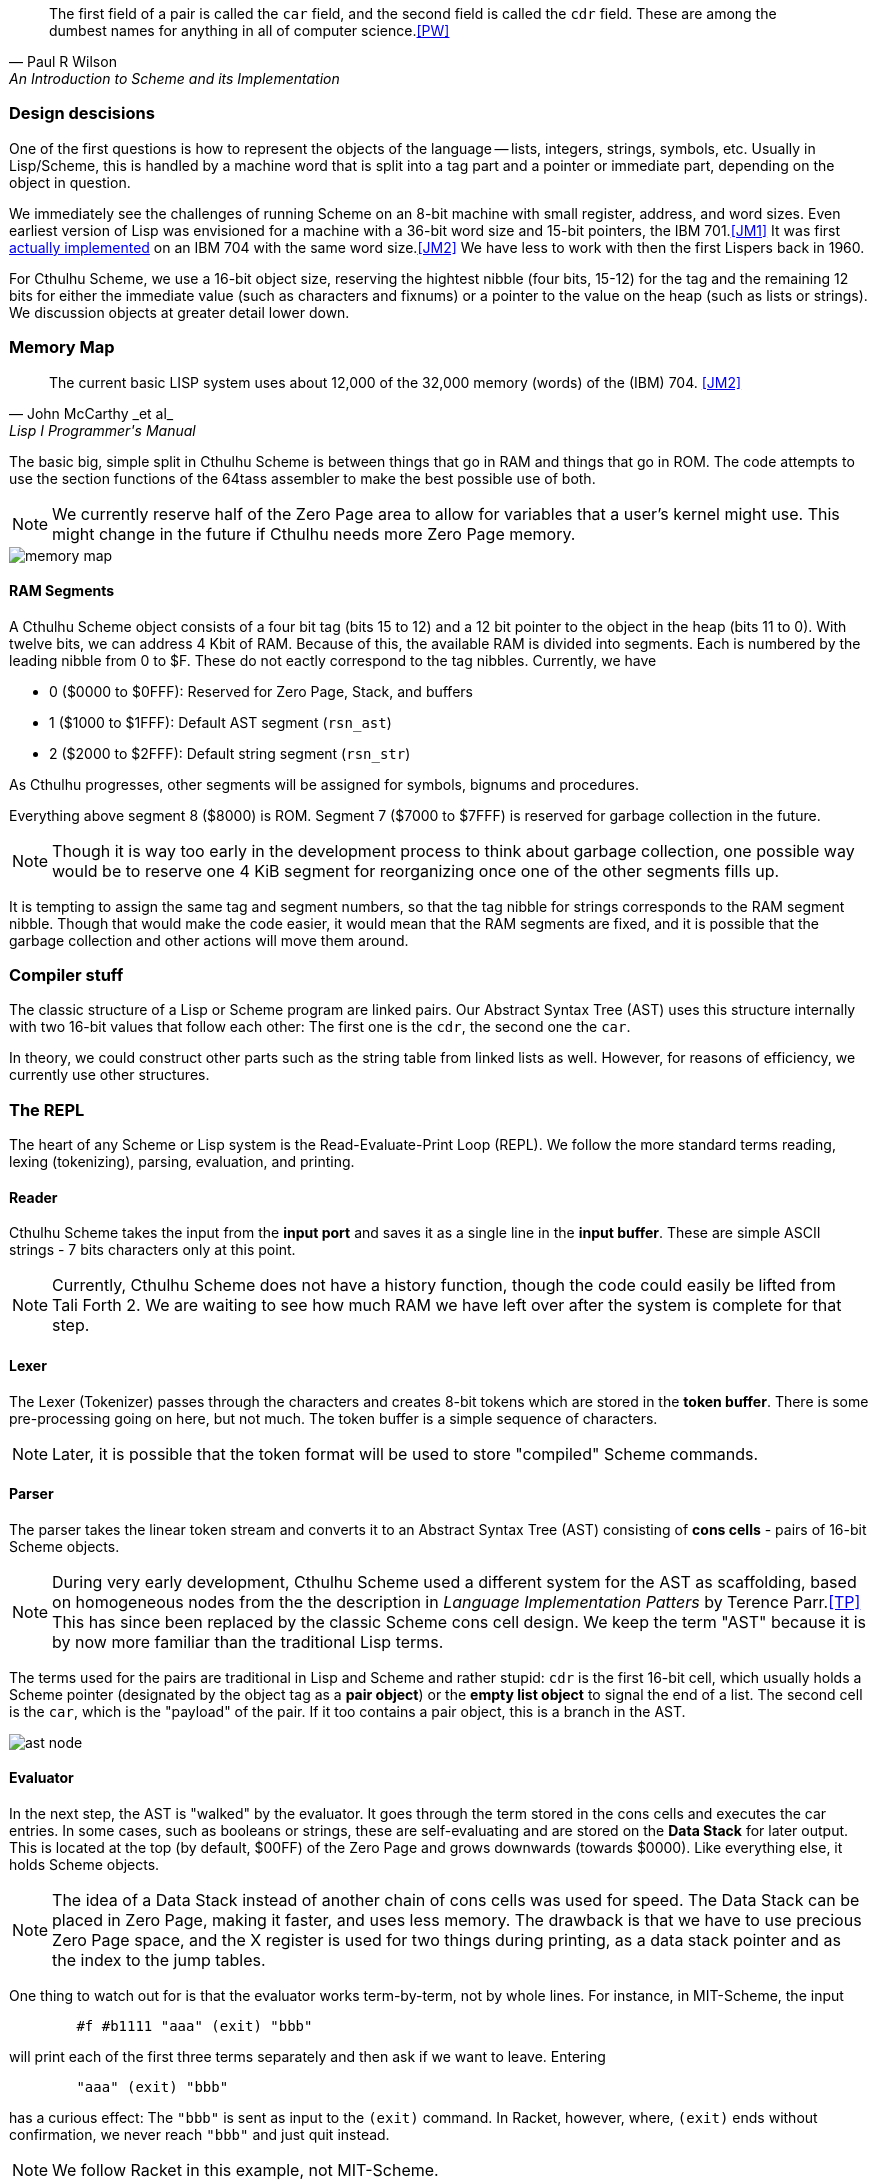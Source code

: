 [quote, Paul R Wilson, An Introduction to Scheme and its Implementation] 
The first field of a pair is called the `car` field, and the second field is
called the `cdr` field. These are among the dumbest names for anything in all of
computer science.<<PW>> 

// -------------------------------------------------------
=== Design descisions

One of the first questions is how to represent the objects of the language --
lists, integers, strings, symbols, etc. Usually in Lisp/Scheme, this is handled
by a machine word that is split into a tag part and a pointer or immediate part,
depending on the object in question. 

// TODO https://common-lisp.net/project/ecl/static/manual/ch35.html#Internals-Objects-representation
// TODO add image

We immediately see the challenges of running Scheme on an 8-bit machine with
small register, address, and word sizes. Even earliest version of Lisp was
envisioned for a machine with a 36-bit word size and 15-bit pointers, the IBM
701.<<JM1>> It was first link:https://en.wikipedia.org/wiki/IBM_704[actually
implemented] on an IBM 704 with the same word size.<<JM2>> We have less to work
with then the first Lispers back in 1960. 

For Cthulhu Scheme, we use a 16-bit object size, reserving the hightest nibble
(four bits, 15-12) for the tag and the remaining 12 bits for either the
immediate value (such as characters and fixnums) or a pointer to the value on
the heap (such as lists or strings). We discussion objects at greater detail
lower down. 

// -------------------------------------------------------
=== Memory Map

[quote, John McCarthy _et al_, Lisp I Programmer's Manual]
The current basic LISP system uses about 12,000 of the 32,000 memory (words) of
the (IBM) 704.
<<JM2>>

The basic big, simple split in Cthulhu Scheme is between things that go in RAM
and things that go in ROM. The code attempts to use the section functions of the
64tass assembler to make the best possible use of both. 

NOTE: We currently reserve half of the Zero Page area to allow for variables
that a user's kernel might use. This might change in the future if Cthulhu needs
more Zero Page memory. 

// TODO add segment map of RAM 
image::pics/memory_map.png[]

==== RAM Segments

A Cthulhu Scheme object consists of a four bit tag (bits 15 to 12) and a 12 bit
pointer to the object in the heap (bits 11 to 0). With twelve bits, we can 
address 4 Kbit of RAM. Because of this, the available RAM is divided into
segments. Each is numbered by the leading nibble from 0 to $F. These do not
eactly correspond to the tag nibbles. Currently, we have

- 0 ($0000 to $0FFF): Reserved for Zero Page, Stack, and buffers
- 1 ($1000 to $1FFF): Default AST segment (`rsn_ast`)
- 2 ($2000 to $2FFF): Default string segment (`rsn_str`)

As Cthulhu progresses, other segments will be assigned for symbols, bignums and
procedures.

Everything above segment 8 ($8000) is ROM. Segment 7 ($7000 to $7FFF) is
reserved for garbage collection in the future. 

NOTE: Though it is way too early in the development process to think about
garbage collection, one possible way would be to reserve one 4 KiB segment for
reorganizing once one of the other segments fills up. 

It is tempting to assign the same tag and segment numbers, so that the tag
nibble for strings corresponds to the RAM segment nibble. Though that would make
the code easier, it would mean that the RAM segments are fixed, and it is
possible that the garbage collection and other actions will move them around.

// -------------------------------------------------------
=== Compiler stuff

The classic structure of a Lisp or Scheme program are linked pairs. Our Abstract
Syntax Tree (AST) uses this structure internally with two 16-bit values that
follow each other: The first one is the `cdr`, the second one the `car`. 

In theory, we could construct other parts such as the string table from linked
lists as well. However, for reasons of efficiency, we currently use other
structures.



// -------------------------------------------------------
=== The REPL

The heart of any Scheme or Lisp system is the Read-Evaluate-Print Loop (REPL).
We follow the more standard terms reading, lexing (tokenizing), parsing,
evaluation, and printing.

==== Reader

Cthulhu Scheme takes the input from the *input port* and saves it as a single
line in the *input buffer*. These are simple ASCII strings - 7 bits characters
only at this point.

NOTE: Currently, Cthulhu Scheme does not have a history function, though the
code could easily be lifted from Tali Forth 2. We are waiting to see how much
RAM we have left over after the system is complete for that step.

==== Lexer 

The Lexer (Tokenizer) passes through the characters and creates 8-bit tokens
which are stored in the *token buffer*. There is some pre-processing going on
here, but not much. The token buffer is a simple sequence of characters. 

NOTE: Later, it is possible that the token format will be used to store
"compiled" Scheme commands. 


==== Parser

The parser takes the linear token stream and converts it to an Abstract Syntax
Tree (AST) consisting of **cons cells** - pairs of 16-bit Scheme objects.

NOTE: During very early development, Cthulhu Scheme used a different system for
the AST as scaffolding, based on homogeneous nodes from the the description in
_Language Implementation Patters_ by Terence Parr.<<TP>> This has since been
replaced by the classic Scheme cons cell design. We keep the term "AST" because it
is by now more familiar than the traditional Lisp terms.

The terms used for the pairs are traditional in Lisp and Scheme and rather
stupid: `cdr` is the first 16-bit cell, which usually holds a Scheme pointer
(designated by the object tag as a **pair object**) or the **empty list object**
to signal the end of a list. The second cell is the `car`, which is the
"payload" of the pair.  If it too contains a pair object, this is a branch in
the AST. 

image::pics/ast_node.png[]

==== Evaluator

In the next step, the AST is "walked" by the evaluator. It goes through the
term stored in the cons cells and executes the car entries. In some cases, such
as booleans or strings, these are self-evaluating and are stored on the **Data
Stack** for later output. This is located at the top (by default, $00FF) of the
Zero Page and grows downwards (towards $0000). Like everything else, it holds
Scheme objects. 

NOTE: The idea of a Data Stack instead of another chain of cons cells was used
for speed. The Data Stack can be placed in Zero Page, making it faster, and uses
less memory. The drawback is that we have to use precious Zero Page space, and
the X register is used for two things during printing, as a data stack pointer
and as the index to the jump tables. 

One thing to watch out for is that the evaluator works term-by-term, not by
whole lines. For instance, in MIT-Scheme, the input

----
        #f #b1111 "aaa" (exit) "bbb"
----

will print each of the first three terms separately and then ask if we want to
leave. Entering 

----
        "aaa" (exit) "bbb"
----

has a curious effect: The `"bbb"` is sent as input to the `(exit)` command. In
Racket, however, where, `(exit)` ends without confirmation, we never reach
`"bbb"` and just quit instead. 

NOTE: We follow Racket in this example, not MIT-Scheme.


==== Printer

The output from the evaluator is printed by the printer. It walks through the
Data Stack, starting with the first entry, and prints. 


// -------------------------------------------------------

=== Scheme objects

==== Object types 

A four-bit tag gives us 16 possible object types

// TODO replace by table

* Meta (immediate, bit code $0)
* Booleans (immediate, bit code $1 )
* Fixnum (immediate, bit code $2)
* Bignum (pointer, bit code TODO)
* Character (immediate, bit code TODO)
* Pair (pointer, bit code TODO)
* Procedure (pointer, bit code TODO) 
* String (pointer, bit code TODO).
* Symbol (pointer, bit code TODO)

There are quite a number of object types missing here compared to normal list --
compare for example the
link:https://www.gnu.org/software/guile/manual/html_node/Data-Types.html[GNU
Guile data types], but some sacrifices had to be made.

===== Booleans

The `#t` (true) and `#f` (false) booleans are self-evaluating and therefore were
the first object to be implemented. Though formally, `#t` comes with the
object `$1111`, in practice we only check the LSB, that is, `$ff`. This might
change in future versions. The `#f` object is `$1000`. Neither have children in
the Abstract Syntax Tree (AST) created by the parser. 

// TODO add table of boolean object

Since booleans are simple, they are basically completely processed by the lexer
(tokenizer), which adds a dedicated token. 

===== Fixnum

Fixnumbers are signed integers that are small enought to fit into a an object,
that is, 12 bits. They are stored in two's complement. Since this is not where
the 65c02 expects the sign to be, we have to move it from bit 11 to bit 15 when
processing the fixnum. 

// TODO add graphic of a fixnum object

NOTE: At the moment, in fact, Cthulhu Scheme only knows about fixnums, since
there aren't any bignums yet. Also, fixnum processing is very rough. 

The **lexer** starts tokenizing a fixnum when it encounters a number as the first
character of a word and has not been flagged as a binary, octal, or hexadecimal
number. It adds a token marking the start of the word, followed by the ASCII
values of the next characters, until a delimiter is reached. Then it adds a
token marking the end of the world. If a character is not a legal decimal number
character, it throws an error.

The **parser** actually converts the string of characters to an internal number.
At a future date, the size of the number will determine if it is converted to a
fixnum or a bignum. Currently, the converted number is cut off brutally at bit
11 and the sign moved from bit 15 to bit 12. 

See
https://www.gnu.org/software/mit-scheme/documentation/mit-scheme-ref/Fixnum-Operations.html
for a further discussion. 

===== Strings

Stings are **interned**, that is, the actual ASCII characters are stored on the
heap, zero-terminated. The link to beginning of the string is stored in two
places: The string RAM segment and the **string table**. This is used to compare
a new string to the already stored strings so we don't share the same entry
twice. 

NOTE: The string table doesn't use the class cons cell structure but a far more
simple linked list where the zero-terminated string starts in the byte right
after the 16-bit pointer. 

// TODO add graphic of string table



==== Procedures

There are two types of procedures in Cthulhu Scheme: _primitive procedures_ that
are coded in native assembler and _compound procedures_ (also _high-level
procedures_) that are provided in Scheme code and loaded during boot.

===== Primitive procedures

===== Compond procedures 


